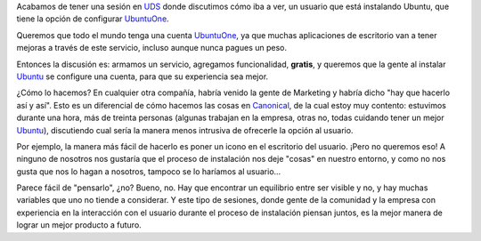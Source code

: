 .. title: Cuidando al usuario
.. date: 2009-05-29 02:41:30
.. tags: UDS, Ubuntu, usuarios

Acabamos de tener una sesión en `UDS <https://wiki.ubuntu.com/UDSKarmic>`_ donde discutimos cómo iba a ver, un usuario que está instalando Ubuntu, que tiene la opción de configurar `UbuntuOne <https://es.wikipedia.org/wiki/Ubuntu_One>`_.

Queremos que todo el mundo tenga una cuenta `UbuntuOne <https://es.wikipedia.org/wiki/Ubuntu_One>`_, ya que muchas aplicaciones de escritorio van a tener mejoras a través de este servicio, incluso aunque nunca pagues un peso.

Entonces la discusión es: armamos un servicio, agregamos funcionalidad, **gratis**, y queremos que la gente al instalar `Ubuntu <http://www.ubuntu.net/>`_ se configure una cuenta, para que su experiencia sea mejor.

¿Cómo lo hacemos? En cualquier otra compañía, habría venido la gente de Marketing y habría dicho "hay que hacerlo así y así". Esto es un diferencial de cómo hacemos las cosas en `Canonical <http://www.canonical.com/>`_, de la cual estoy muy contento: estuvimos durante una hora, más de treinta personas (algunas trabajan en la empresa, otras no, todas cuidando tener un mejor `Ubuntu <https://www.ubuntu.com/>`_), discutiendo cual sería la manera menos intrusiva de ofrecerle la opción al usuario.

Por ejemplo, la manera más fácil de hacerlo es poner un icono en el escritorio del usuario. ¡Pero no queremos eso! A ninguno de nosotros nos gustaría que el proceso de instalación nos deje "cosas" en nuestro entorno, y como no nos gusta que nos lo hagan a nosotros, tampoco se lo haríamos al usuario...

Parece fácil de "pensarlo", ¿no? Bueno, no. Hay que encontrar un equilibrio entre ser visible y no, y hay muchas variables que uno no tiende a considerar. Y este tipo de sesiones, donde gente de la comunidad y la empresa con experiencia en la interacción con el usuario durante el proceso de instalación piensan juntos, es la mejor manera de lograr un mejor producto a futuro.
